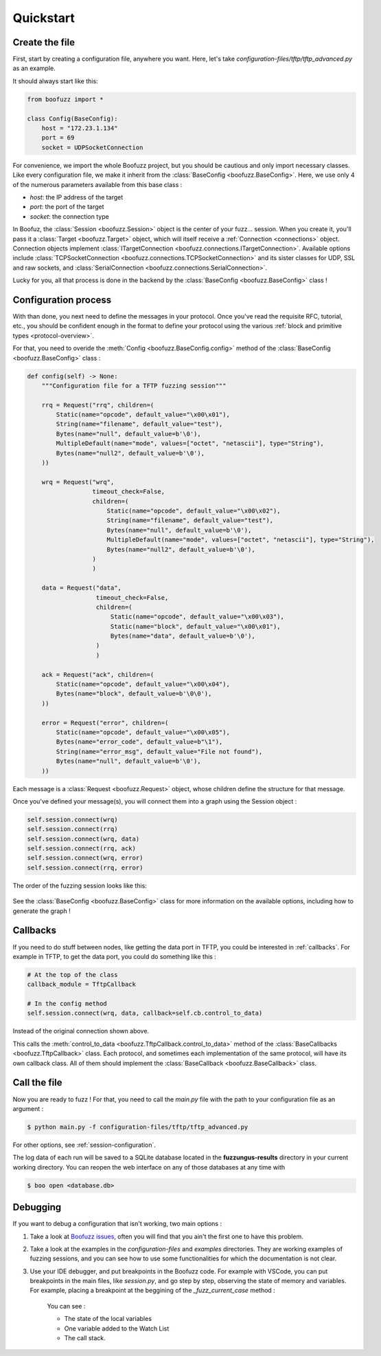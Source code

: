 .. _quickstart:

Quickstart
==========

Create the file 
---------------

First, start by creating a configuration file, anywhere you want. Here, let's take `configuration-files/tftp/tftp_advanced.py` as an example.

It should always start like this:

.. code-block:: python

    from boofuzz import *

    class Config(BaseConfig):
        host = "172.23.1.134"
        port = 69
        socket = UDPSocketConnection

For convenience, we import the whole Boofuzz project, but you should be cautious and only import necessary classes.
Like every configuration file, we make it inherit from the :class:`BaseConfig <boofuzz.BaseConfig>`.
Here, we use only 4 of the numerous parameters available from this base class : 

- `host`: the IP address of the target
- `port`: the port of the target
- `socket`: the connection type

In Boofuz, the :class:`Session <boofuzz.Session>` object is the center of your fuzz... session. When you create it,
you'll pass it a :class:`Target <boofuzz.Target>` object, which will itself receive a :ref:`Connection <connections>`
object. Connection objects implement :class:`ITargetConnection <boofuzz.connections.ITargetConnection>`. Available options
include :class:`TCPSocketConnection <boofuzz.connections.TCPSocketConnection>` and its sister classes for UDP, SSL and
raw sockets, and :class:`SerialConnection <boofuzz.connections.SerialConnection>`.

Lucky for you, all that process is done in the backend by the :class:`BaseConfig <boofuzz.BaseConfig>` class !

Configuration process
----------------------

With than done, you next need to define the messages in your protocol. Once you've read the requisite
RFC, tutorial, etc., you should be confident enough in the format to define your protocol using the various
:ref:`block and primitive types <protocol-overview>`. 

For that, you need to overide the :meth:`Config <boofuzz.BaseConfig.config>` method of the :class:`BaseConfig <boofuzz.BaseConfig>` class : 

.. code-block:: python

    def config(self) -> None:
        """Configuration file for a TFTP fuzzing session"""

        rrq = Request("rrq", children=(
            Static(name="opcode", default_value="\x00\x01"),
            String(name="filename", default_value="test"),
            Bytes(name="null", default_value=b'\0'),
            MultipleDefault(name="mode", values=["octet", "netascii"], type="String"),
            Bytes(name="null2", default_value=b'\0'),
        ))

        wrq = Request("wrq",
                      timeout_check=False,
                      children=(
                          Static(name="opcode", default_value="\x00\x02"),
                          String(name="filename", default_value="test"),
                          Bytes(name="null", default_value=b'\0'),
                          MultipleDefault(name="mode", values=["octet", "netascii"], type="String"),
                          Bytes(name="null2", default_value=b'\0'),
                      )
                      )

        data = Request("data",
                       timeout_check=False,
                       children=(
                           Static(name="opcode", default_value="\x00\x03"),
                           Static(name="block", default_value="\x00\x01"),
                           Bytes(name="data", default_value=b'\0'),
                       )
                       )

        ack = Request("ack", children=(
            Static(name="opcode", default_value="\x00\x04"),
            Bytes(name="block", default_value=b'\0\0'),
        ))

        error = Request("error", children=(
            Static(name="opcode", default_value="\x00\x05"),
            Bytes(name="error_code", default_value=b"\1"),
            String(name="error_msg", default_value="File not found"),
            Bytes(name="null", default_value=b'\0'),
        ))

Each message is a :class:`Request <boofuzz.Request>` object, whose children define the structure for that message.

Once you've defined your message(s), you will connect them into a graph using the Session object :

.. code-block:: python

    self.session.connect(wrq)
    self.session.connect(rrq)
    self.session.connect(wrq, data)
    self.session.connect(rrq, ack)
    self.session.connect(wrq, error)
    self.session.connect(rrq, error)

The order of the fuzzing session looks like this: 

    .. image:: ../_static/media/tftp_advanced_graph.png
        :alt: quickstart
        :align: center

See the :class:`BaseConfig <boofuzz.BaseConfig>` class for more information on the available options, including how to generate the graph !

Callbacks
---------

If you need to do stuff between nodes, like getting the data port in TFTP, you could be interested in :ref:`callbacks`. 
For example in TFTP, to get the data port, you could do something like this :

.. code-block:: python

    # At the top of the class 
    callback_module = TftpCallback

    # In the config method
    self.session.connect(wrq, data, callback=self.cb.control_to_data)

Instead of the original connection shown above. 

This calls the :meth:`control_to_data <boofuzz.TftpCallback.control_to_data>` method of the :class:`BaseCallbacks <boofuzz.TftpCallback>` class.
Each protocol, and sometimes each implementation of the same protocol, will have its own callback class. 
All of them should implement the :class:`BaseCallback <boofuzz.BaseCallback>` class.

Call the file
-------------

Now you are ready to fuzz ! For that, you need to call the `main.py` file with the path to your configuration file as an argument :

.. code-block:: bash

    $ python main.py -f configuration-files/tftp/tftp_advanced.py

For other options, see :ref:`session-configuration`.

The log data of each run will be saved to a SQLite database located in the **fuzzungus-results** directory in your
current working directory. You can reopen the web interface on any of those databases at any time with

.. code-block:: bash

    $ boo open <database.db>

Debugging
---------

If you want to debug a configuration that isn't working, two main options : 

1. Take a look at `Boofuzz issues <https://github.com/jtpereyda/boofuzz/issues/>`_, often you will find that you ain't the first one to have this problem.
2. Take a look at the examples in the `configuration-files` and `examples` directories. They are working examples of fuzzing sessions, and you can see how to use some functionalities for which the documentation is not clear.
3. Use your IDE debugger, and put breakpoints in the Boofuzz code. For example with VSCode, you can put breakpoints in the main files, like `session.py`, and go step by step, observing the state of memory and variables. For example, placing a breakpoint at the beggining of the `_fuzz_current_case` method : 

    .. image:: ../_static/media/debug_example.png
        :alt: quickstart
        :align: center

    You can see : 

    - The state of the local variables
    - One variable added to the Watch List
    - The call stack.
